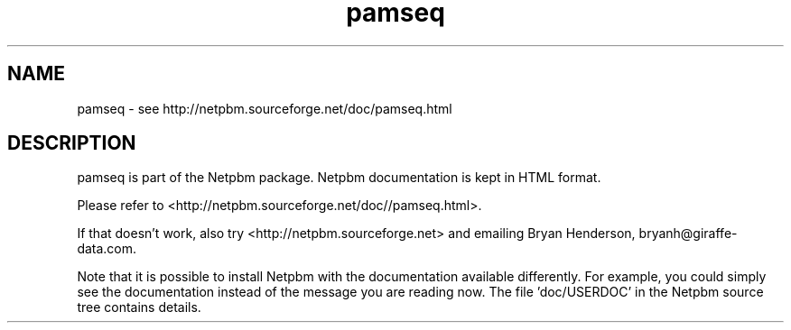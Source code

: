 .TH pamseq 1 Netpbm "17 Aug 2017" "Netpbm pointer man pages"

.SH NAME
pamseq \- see http://netpbm.sourceforge.net/doc/pamseq.html
.SH DESCRIPTION
pamseq is part of the Netpbm package.
Netpbm documentation is kept in HTML format.

Please refer to <http://netpbm.sourceforge.net/doc//pamseq.html>.

If that doesn't work, also try <http://netpbm.sourceforge.net> and
emailing Bryan Henderson, bryanh@giraffe-data.com.

Note that it is possible to install Netpbm with the
documentation available differently.  For example, you
could simply see the documentation instead of the message
you are reading now.  The file 'doc/USERDOC' in the Netpbm
source tree contains details.
.\" This file was generated by the program 'makepointerman',
.\" as part of Netpbm installation
